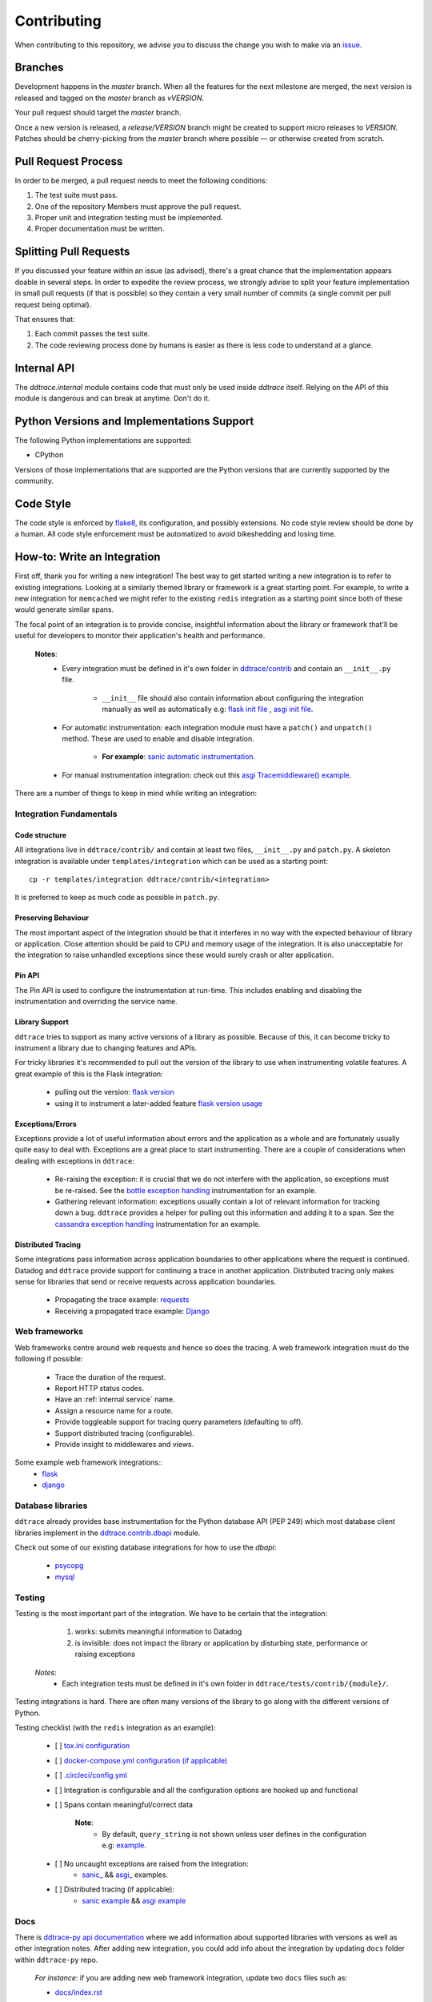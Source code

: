 ==============
 Contributing
==============

When contributing to this repository, we advise you to discuss the change you
wish to make via an `issue <https://github.com/DataDog/dd-trace-py/issues>`_.

Branches
========

Development happens in the `master` branch. When all the features for the next
milestone are merged, the next version is released and tagged on the `master`
branch as `vVERSION`.

Your pull request should target the `master` branch.

Once a new version is released, a `release/VERSION` branch might be created to
support micro releases to `VERSION`. Patches should be cherry-picking from the
`master` branch where possible — or otherwise created from scratch.


Pull Request Process
====================

In order to be merged, a pull request needs to meet the following
conditions:

1. The test suite must pass.
2. One of the repository Members must approve the pull request.
3. Proper unit and integration testing must be implemented.
4. Proper documentation must be written.

Splitting Pull Requests
=======================

If you discussed your feature within an issue (as advised), there's a great
chance that the implementation appears doable in several steps. In order to
expedite the review process, we strongly advise to split your feature
implementation in small pull requests (if that is possible) so they contain a
very small number of commits (a single commit per pull request being optimal).

That ensures that:

1. Each commit passes the test suite.
2. The code reviewing process done by humans is easier as there is less code to
   understand at a glance.

Internal API
============

The `ddtrace.internal` module contains code that must only be used inside
`ddtrace` itself. Relying on the API of this module is dangerous and can break
at anytime. Don't do it.

Python Versions and Implementations Support
===========================================

The following Python implementations are supported:

- CPython

Versions of those implementations that are supported are the Python versions
that are currently supported by the community.

Code Style
==========

The code style is enforced by `flake8 <https://pypi.org/project/flake8>`_, its
configuration, and possibly extensions. No code style review should be done by
a human. All code style enforcement must be automatized to avoid bikeshedding
and losing time.


How-to: Write an Integration
============================

First off, thank you for writing a new integration! The best way to get started
writing a new integration is to refer to existing integrations. Looking at
a similarly themed library or framework is a great starting point. For example,
to write a new integration for ``memcached`` we might refer to the existing
``redis`` integration as a starting point since both of these would generate
similar spans.

The focal point of an integration is to provide concise, insightful information
about the library or framework that'll be useful for developers to monitor their
application's health and performance.

  **Notes**:
    - Every integration must be defined in it's own folder in `ddtrace/contrib <https://github.com/DataDog/dd-trace-py/tree/master/ddtrace/contrib>`_ and contain an ``__init__.py`` file.

       - ``__init__`` file should also contain information about configuring the integration manually as well as automatically e.g: `flask init file <https://github.com/DataDog/dd-trace-py/blob/master/ddtrace/contrib/flask/__init__.py>`_ , `asgi init file <https://github.com/DataDog/dd-trace-py/blob/majorgreys-sadipgiri/asgi/ddtrace/contrib/asgi/__init__.py>`_.

    - For automatic instrumentation: each integration module must have a ``patch()`` and ``unpatch()`` method. These are used to enable and disable integration.

       - **For example**: `sanic automatic instrumentation <https://github.com/DataDog/dd-trace-py/blob/sadip/sanic2/ddtrace/contrib/sanic/patch.py>`_.

    - For manual instrumentation integration: check out this `asgi Tracemiddleware() example <https://github.com/DataDog/dd-trace-py/blob/majorgreys-sadipgiri/asgi/ddtrace/contrib/asgi/middleware.py>`_.

There are a number of things to keep in mind while writing an integration:


Integration Fundamentals
++++++++++++++++++++++++

Code structure
~~~~~~~~~~~~~~

All integrations live in ``ddtrace/contrib/`` and contain at least two files,
``__init__.py`` and ``patch.py``. A skeleton integration is available under
``templates/integration`` which can be used as a starting point::

    cp -r templates/integration ddtrace/contrib/<integration>


It is preferred to keep as much code as possible in ``patch.py``.


Preserving Behaviour
~~~~~~~~~~~~~~~~~~~~

The most important aspect of the integration should be that it interferes
in no way with the expected behaviour of library or application. Close attention
should be paid to CPU and memory usage of the integration. It is also unacceptable
for the integration to raise unhandled exceptions since these would surely crash
or alter application.


Pin API
~~~~~~~
The Pin API is used to configure the instrumentation at run-time. This includes
enabling and disabling the instrumentation and overriding the service name.


Library Support
~~~~~~~~~~~~~~~
``ddtrace`` tries to support as many active versions of a library as possible.
Because of this, it can become tricky to instrument a library due to changing
features and APIs.

For tricky libraries it's recommended to pull out the version of the library to
use when instrumenting volatile features. A great example of this is the Flask
integration:

    - pulling out the version: `flask version <https://github.com/DataDog/dd-trace-py/blob/96dc6403e329da87fe40a1e912ce72f2b452d65c/ddtrace/contrib/flask/patch.py#L45-L58>`_
    - using it to instrument a later-added feature `flask version usage <https://github.com/DataDog/dd-trace-py/blob/96dc6403e329da87fe40a1e912ce72f2b452d65c/ddtrace/contrib/flask/patch.py#L149-L151>`_

Exceptions/Errors
~~~~~~~~~~~~~~~~~

Exceptions provide a lot of useful information about errors and the application
as a whole and are fortunately usually quite easy to deal with. Exceptions are
a great place to start instrumenting. There are a couple of considerations when
dealing with exceptions in ``ddtrace``:

    - Re-raising the exception: it is crucial that we do not interfere with the
      application, so exceptions must be re-raised. See the `bottle exception handling <https://github.com/DataDog/dd-trace-py/blob/96dc6403e329da87fe40a1e912ce72f2b452d65c/ddtrace/contrib/bottle/trace.py#L50-L69>`_
      instrumentation for an example.

    - Gathering relevant information: exceptions usually contain a lot of
      relevant information for tracking down a bug. ``ddtrace`` provides
      a helper for pulling out this information and adding it to a span.
      See the `cassandra exception handling <https://github.com/DataDog/dd-trace-py/blob/96dc6403e329da87fe40a1e912ce72f2b452d65c/ddtrace/contrib/cassandra/session.py#L117-L122>`_
      instrumentation for an example.

Distributed Tracing
~~~~~~~~~~~~~~~~~~~

Some integrations pass information across application boundaries to other
applications where the request is continued. Datadog and ``ddtrace`` provide
support for continuing a trace in another application. Distributed tracing only makes
sense for libraries that send or receive requests across application boundaries.

    - Propagating the trace example: `requests <https://github.com/DataDog/dd-trace-py/blob/96dc6403e329da87fe40a1e912ce72f2b452d65c/ddtrace/contrib/requests/connection.py#L85-L88>`_
    - Receiving a propagated trace example: `Django <https://github.com/DataDog/dd-trace-py/blob/96dc6403e329da87fe40a1e912ce72f2b452d65c/ddtrace/contrib/django/middleware.py#L116-L121>`_


Web frameworks
++++++++++++++
Web frameworks centre around web requests and hence so does the tracing. A
web framework integration must do the following if possible:

    - Trace the duration of the request.
    - Report HTTP status codes.
    - Have an :ref:`internal service` name.
    - Assign a resource name for a route.
    - Provide toggleable support for tracing query parameters (defaulting to off).
    - Support distributed tracing (configurable).
    - Provide insight to middlewares and views.

Some example web framework integrations::
    - `flask <https://github.com/DataDog/dd-trace-py/tree/96dc6403e329da87fe40a1e912ce72f2b452d65c/ddtrace/contrib/flask>`_
    - `django <https://github.com/DataDog/dd-trace-py/tree/96dc6403e329da87fe40a1e912ce72f2b452d65c/ddtrace/contrib/django>`_


Database libraries
++++++++++++++++++
``ddtrace`` already provides base instrumentation for the Python database API
(PEP 249) which most database client libraries implement in the
`ddtrace.contrib.dbapi <https://github.com/DataDog/dd-trace-py/blob/96dc6403e329da87fe40a1e912ce72f2b452d65c/ddtrace/contrib/dbapi/__init__.py>`_
module.

Check out some of our existing database integrations for how to use the `dbapi`:

    - `psycopg <https://github.com/DataDog/dd-trace-py/tree/96dc6403e329da87fe40a1e912ce72f2b452d65c/ddtrace/contrib/psycopg>`_
    - `mysql <https://github.com/DataDog/dd-trace-py/tree/96dc6403e329da87fe40a1e912ce72f2b452d65c/ddtrace/contrib/mysql>`_

Testing
+++++++

Testing is the most important part of the integration. We have to be certain
that the integration:

    1) works: submits meaningful information to Datadog

    2) is invisible: does not impact the library or application by disturbing state,
       performance or raising exceptions

  *Notes*:
    - Each integration tests must be defined in it's own folder in ``ddtrace/tests/contrib/{module}/``.

Testing integrations is hard. There are often many versions of the library to go
along with the different versions of Python.


Testing checklist (with the ``redis`` integration as an example):

    - [ ] `tox.ini configuration <https://github.com/DataDog/dd-trace-py/blob/96dc6403e329da87fe40a1e912ce72f2b452d65c/tox.ini#L97>`_
    - [ ] `docker-compose.yml configuration (if applicable) <https://github.com/DataDog/dd-trace-py/blob/96dc6403e329da87fe40a1e912ce72f2b452d65c/docker-compose.yml#L37-L40>`_
    - [ ] `.circleci/config.yml <https://github.com/DataDog/dd-trace-py/blob/96dc6403e329da87fe40a1e912ce72f2b452d65c/.circleci/config.yml#L614-L624>`_
    - [ ] Integration is configurable and all the configuration options are
      hooked up and functional
    - [ ] Spans contain meaningful/correct data

        **Note**:
          - By default, ``query_string`` is not shown unless user defines in the configuration e.g: `example <https://github.com/DataDog/dd-trace-py/blob/sadip/sanic2/ddtrace/contrib/sanic/patch.py#L27>`_.

    - [ ] No uncaught exceptions are raised from the integration: 
          - `sanic_ <https://github.com/DataDog/dd-trace-py/blob/sadip/sanic2/tests/contrib/sanic/test_sanic.py#L43>`_ && `asgi_ <https://github.com/DataDog/dd-trace-py/blob/majorgreys-sadipgiri/asgi/tests/contrib/asgi/test_asgi.py#L56>`_ examples.

    - [ ] Distributed tracing (if applicable):
          - `sanic example <https://github.com/DataDog/dd-trace-py/blob/sadip/sanic2/tests/contrib/sanic/test_sanic.py#L100>`_ && `asgi example <https://github.com/DataDog/dd-trace-py/blob/majorgreys-sadipgiri/asgi/tests/contrib/asgi/test_asgi.py#L176>`_


Docs
++++

There is `ddtrace-py api documentation <http://pypi.datadoghq.com/trace/docs/>`_ where we add information about supported libraries with versions as well as other integration notes. 
After adding new integration, you could add info about the integration by updating ``docs`` folder within ``ddtrace-py`` repo. 

  *For instance*: if you are adding new web framework integration, update two ``docs`` files such as:

  - `docs/index.rst <https://github.com/DataDog/dd-trace-py/blob/master/docs/index.rst>`_

  - `docs/web_integrations.rst <https://github.com/DataDog/dd-trace-py/blob/master/docs/web_integrations.rst>`_

    **For example**: this is how we did on adding ``asgi`` && ``sanic`` info on docs:

      - `sanic <https://github.com/DataDog/dd-trace-py/pull/1572/commits/e40834e97c498bdae84e774b6aeab5d17b881090>`_
      - `asgi <https://github.com/DataDog/dd-trace-py/pull/1567/files#diff-caf2a6b8f4947d018f68893c695b5202>`_ 


Trace Examples
++++++++++++++

Optional! But it would be great if you have a sample app that you could add to `trace examples repository <https://github.com/Datadog/trace-examples>`_ along with screenshots of some example traces in the PR description.

**For example**:
  - `ASGI integration example app <https://github.com/DataDog/trace-examples/tree/master/python/asgi>`_
  - `Sanic Integration example app <https://github.com/DataDog/trace-examples/tree/master/python/sanic>`_

  *Note*: this will be helpful to quickly spin up example app to test as well as see how traces look like for that integration you added.
